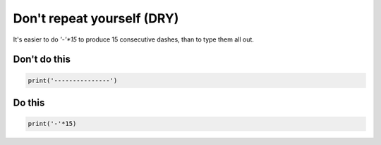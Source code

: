 Don't repeat yourself (DRY)
---------------------------

It's easier to do `'-'*15` to produce 15 consecutive dashes, than to type them all out.

Don't do this
^^^^^^^^^^^^^

.. code:: python

    print('---------------')

Do this
^^^^^^^

.. code:: python

    print('-'*15)
